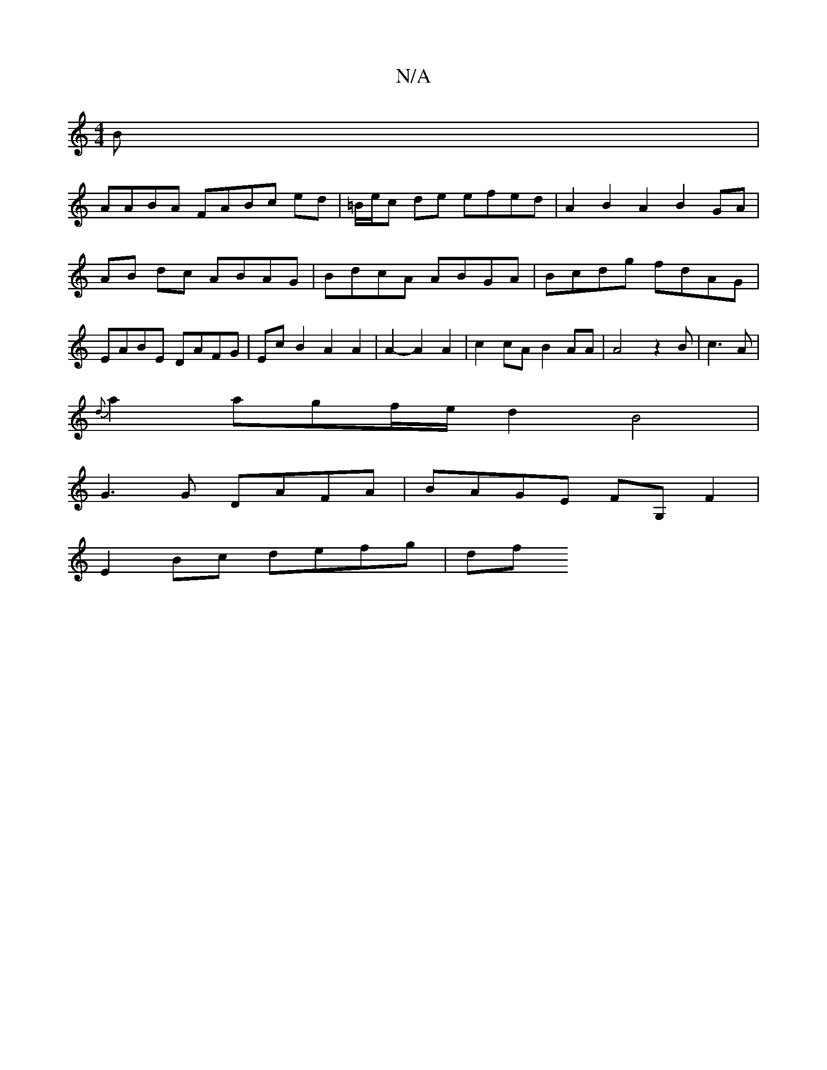 X:1
T:N/A
M:4/4
R:N/A
K:Cmajor
B |
AABA FABc ed | =B/e/c de efed |A2B2 A2 B2GA | AB dc ABAG | BdcA ABGA | Bcdg fdAG | EABE DAFG | Ec B2 A2 A2| A2- A2A2|c2cA B2AA|A4z2B|c3A|
{d}a2agf/2e/2d2B4|
G3G DAFA | BAGE FG,F2 |
E2 Bc defg | df